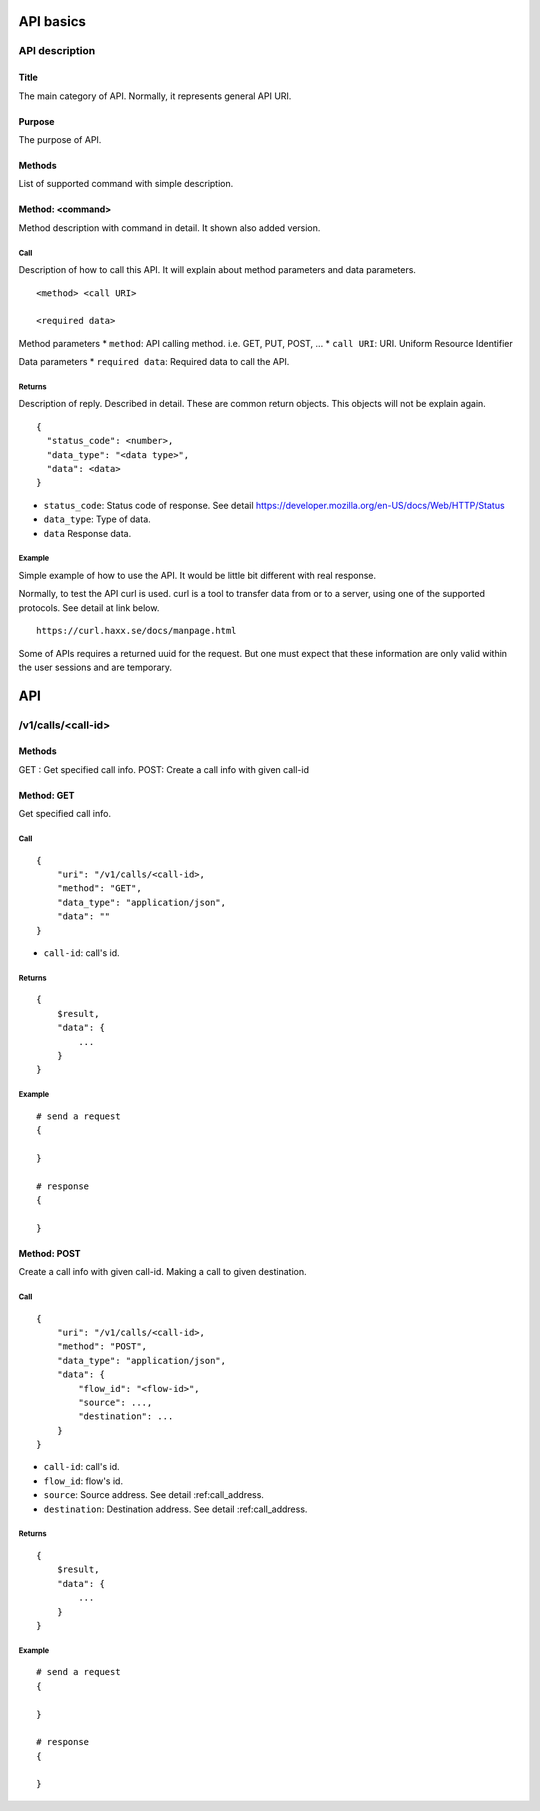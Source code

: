 .. _api:

**********
API basics
**********

.. index:: Title, Purpose, Methods, Method, Required Permission, Call, Returns, Example

API description
===============

Title
-----
The main category of API. Normally, it represents general API URI.

Purpose
-------
The purpose of API.

Methods
-------
List of supported command with simple description.

Method: <command>
-----------------
Method description with command in detail.
It shown also added version.

Call
++++
Description of how to call this API. It will explain about method
parameters and data parameters.

::

  <method> <call URI>

  <required data>

Method parameters
* ``method``: API calling method. i.e. GET, PUT, POST, ...
* ``call URI``: URI. Uniform Resource Identifier

Data parameters
* ``required data``: Required data to call the API.

Returns
+++++++
Description of reply. Described in detail. These are common return
objects. This objects will not be explain again.

::

  {
    "status_code": <number>,
    "data_type": "<data type>",
    "data": <data>
  }

* ``status_code``: Status code of response. See detail https://developer.mozilla.org/en-US/docs/Web/HTTP/Status
* ``data_type``: Type of data.
* ``data`` Response data.

Example
+++++++
Simple example of how to use the API. It would be little bit different with real response.

Normally, to test the API curl is used. curl is a tool to transfer
data from or to a server, using one of the supported protocols. See
detail at link below.

::

  https://curl.haxx.se/docs/manpage.html

Some of APIs requires a returned uuid for the request. But
one must expect that these information are only valid within the user
sessions and are temporary.

***
API
***

/v1/calls/<call-id>
===================

Methods
-------
GET : Get specified call info.
POST: Create a call info with given call-id

Method: GET
-----------
Get specified call info.

Call
++++
::

    {
        "uri": "/v1/calls/<call-id>,
        "method": "GET",
        "data_type": "application/json",
        "data": ""
    }

* ``call-id``: call's id.

Returns
+++++++
::

   {
       $result,
       "data": {
           ...
       }
   }  

Example
+++++++
::

    # send a request
    {

    }

    # response
    {

    }

Method: POST
-----------
Create a call info with given call-id.
Making a call to given destination.

Call
++++
::

    {
        "uri": "/v1/calls/<call-id>,
        "method": "POST",
        "data_type": "application/json",
        "data": {
            "flow_id": "<flow-id>",
            "source": ...,
            "destination": ...
        }
    }

* ``call-id``: call's id.
* ``flow_id``: flow's id.
* ``source``: Source address. See detail :ref:call_address.
* ``destination``: Destination address. See detail :ref:call_address.

Returns
+++++++
::

   {
       $result,
       "data": {
           ...
       }
   }  

Example
+++++++
::

    # send a request
    {

    }

    # response
    {
        
    }
